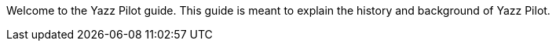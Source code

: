 Welcome to the Yazz Pilot guide. This guide is meant to explain the history and background of Yazz Pilot.
